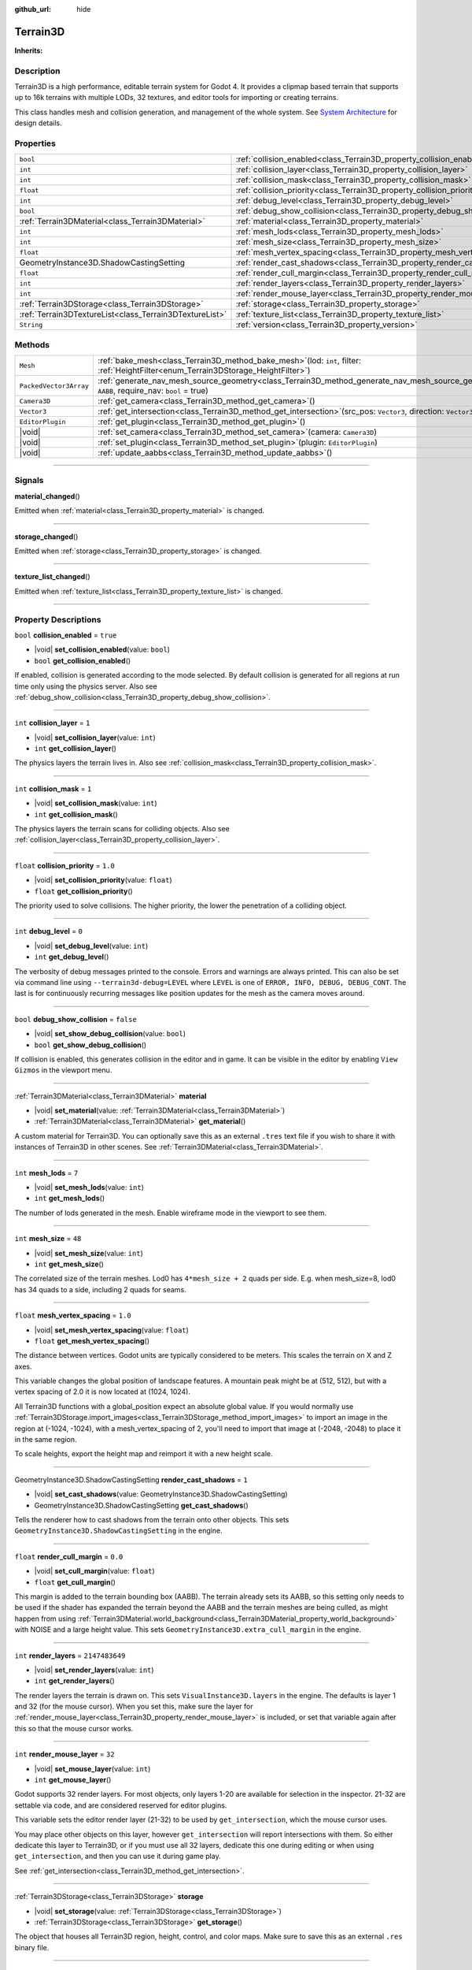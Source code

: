 :github_url: hide

.. DO NOT EDIT THIS FILE!!!
.. Generated automatically from Godot engine sources.
.. Generator: https://github.com/godotengine/godot/tree/master/doc/tools/make_rst.py.
.. XML source: https://github.com/godotengine/godot/tree/master/Terrain3D_RepoClone/doc/classes/Terrain3D.xml.

.. _class_Terrain3D:

Terrain3D
=========

**Inherits:** 

.. rst-class:: classref-introduction-group

Description
-----------

Terrain3D is a high performance, editable terrain system for Godot 4. It provides a clipmap based terrain that supports up to 16k terrains with multiple LODs, 32 textures, and editor tools for importing or creating terrains.

This class handles mesh and collision generation, and management of the whole system. See `System Architecture <../docs/system_architecture.html>`__ for design details.

.. rst-class:: classref-reftable-group

Properties
----------

.. table::
   :widths: auto

   +---------------------------------------------------------+----------------------------------------------------------------------------+-----------------+
   | ``bool``                                                | :ref:`collision_enabled<class_Terrain3D_property_collision_enabled>`       | ``true``        |
   +---------------------------------------------------------+----------------------------------------------------------------------------+-----------------+
   | ``int``                                                 | :ref:`collision_layer<class_Terrain3D_property_collision_layer>`           | ``1``           |
   +---------------------------------------------------------+----------------------------------------------------------------------------+-----------------+
   | ``int``                                                 | :ref:`collision_mask<class_Terrain3D_property_collision_mask>`             | ``1``           |
   +---------------------------------------------------------+----------------------------------------------------------------------------+-----------------+
   | ``float``                                               | :ref:`collision_priority<class_Terrain3D_property_collision_priority>`     | ``1.0``         |
   +---------------------------------------------------------+----------------------------------------------------------------------------+-----------------+
   | ``int``                                                 | :ref:`debug_level<class_Terrain3D_property_debug_level>`                   | ``0``           |
   +---------------------------------------------------------+----------------------------------------------------------------------------+-----------------+
   | ``bool``                                                | :ref:`debug_show_collision<class_Terrain3D_property_debug_show_collision>` | ``false``       |
   +---------------------------------------------------------+----------------------------------------------------------------------------+-----------------+
   | :ref:`Terrain3DMaterial<class_Terrain3DMaterial>`       | :ref:`material<class_Terrain3D_property_material>`                         |                 |
   +---------------------------------------------------------+----------------------------------------------------------------------------+-----------------+
   | ``int``                                                 | :ref:`mesh_lods<class_Terrain3D_property_mesh_lods>`                       | ``7``           |
   +---------------------------------------------------------+----------------------------------------------------------------------------+-----------------+
   | ``int``                                                 | :ref:`mesh_size<class_Terrain3D_property_mesh_size>`                       | ``48``          |
   +---------------------------------------------------------+----------------------------------------------------------------------------+-----------------+
   | ``float``                                               | :ref:`mesh_vertex_spacing<class_Terrain3D_property_mesh_vertex_spacing>`   | ``1.0``         |
   +---------------------------------------------------------+----------------------------------------------------------------------------+-----------------+
   | GeometryInstance3D.ShadowCastingSetting                 | :ref:`render_cast_shadows<class_Terrain3D_property_render_cast_shadows>`   | ``1``           |
   +---------------------------------------------------------+----------------------------------------------------------------------------+-----------------+
   | ``float``                                               | :ref:`render_cull_margin<class_Terrain3D_property_render_cull_margin>`     | ``0.0``         |
   +---------------------------------------------------------+----------------------------------------------------------------------------+-----------------+
   | ``int``                                                 | :ref:`render_layers<class_Terrain3D_property_render_layers>`               | ``2147483649``  |
   +---------------------------------------------------------+----------------------------------------------------------------------------+-----------------+
   | ``int``                                                 | :ref:`render_mouse_layer<class_Terrain3D_property_render_mouse_layer>`     | ``32``          |
   +---------------------------------------------------------+----------------------------------------------------------------------------+-----------------+
   | :ref:`Terrain3DStorage<class_Terrain3DStorage>`         | :ref:`storage<class_Terrain3D_property_storage>`                           |                 |
   +---------------------------------------------------------+----------------------------------------------------------------------------+-----------------+
   | :ref:`Terrain3DTextureList<class_Terrain3DTextureList>` | :ref:`texture_list<class_Terrain3D_property_texture_list>`                 |                 |
   +---------------------------------------------------------+----------------------------------------------------------------------------+-----------------+
   | ``String``                                              | :ref:`version<class_Terrain3D_property_version>`                           | ``"0.9.2-dev"`` |
   +---------------------------------------------------------+----------------------------------------------------------------------------+-----------------+

.. rst-class:: classref-reftable-group

Methods
-------

.. table::
   :widths: auto

   +------------------------+-----------------------------------------------------------------------------------------------------------------------------------------------------------------+
   | ``Mesh``               | :ref:`bake_mesh<class_Terrain3D_method_bake_mesh>`\ (\ lod\: ``int``, filter\: :ref:`HeightFilter<enum_Terrain3DStorage_HeightFilter>`\ )                       |
   +------------------------+-----------------------------------------------------------------------------------------------------------------------------------------------------------------+
   | ``PackedVector3Array`` | :ref:`generate_nav_mesh_source_geometry<class_Terrain3D_method_generate_nav_mesh_source_geometry>`\ (\ global_aabb\: ``AABB``, require_nav\: ``bool`` = true\ ) |
   +------------------------+-----------------------------------------------------------------------------------------------------------------------------------------------------------------+
   | ``Camera3D``           | :ref:`get_camera<class_Terrain3D_method_get_camera>`\ (\ )                                                                                                      |
   +------------------------+-----------------------------------------------------------------------------------------------------------------------------------------------------------------+
   | ``Vector3``            | :ref:`get_intersection<class_Terrain3D_method_get_intersection>`\ (\ src_pos\: ``Vector3``, direction\: ``Vector3``\ )                                          |
   +------------------------+-----------------------------------------------------------------------------------------------------------------------------------------------------------------+
   | ``EditorPlugin``       | :ref:`get_plugin<class_Terrain3D_method_get_plugin>`\ (\ )                                                                                                      |
   +------------------------+-----------------------------------------------------------------------------------------------------------------------------------------------------------------+
   | |void|                 | :ref:`set_camera<class_Terrain3D_method_set_camera>`\ (\ camera\: ``Camera3D``\ )                                                                               |
   +------------------------+-----------------------------------------------------------------------------------------------------------------------------------------------------------------+
   | |void|                 | :ref:`set_plugin<class_Terrain3D_method_set_plugin>`\ (\ plugin\: ``EditorPlugin``\ )                                                                           |
   +------------------------+-----------------------------------------------------------------------------------------------------------------------------------------------------------------+
   | |void|                 | :ref:`update_aabbs<class_Terrain3D_method_update_aabbs>`\ (\ )                                                                                                  |
   +------------------------+-----------------------------------------------------------------------------------------------------------------------------------------------------------------+

.. rst-class:: classref-section-separator

----

.. rst-class:: classref-descriptions-group

Signals
-------

.. _class_Terrain3D_signal_material_changed:

.. rst-class:: classref-signal

**material_changed**\ (\ )

Emitted when :ref:`material<class_Terrain3D_property_material>` is changed.

.. rst-class:: classref-item-separator

----

.. _class_Terrain3D_signal_storage_changed:

.. rst-class:: classref-signal

**storage_changed**\ (\ )

Emitted when :ref:`storage<class_Terrain3D_property_storage>` is changed.

.. rst-class:: classref-item-separator

----

.. _class_Terrain3D_signal_texture_list_changed:

.. rst-class:: classref-signal

**texture_list_changed**\ (\ )

Emitted when :ref:`texture_list<class_Terrain3D_property_texture_list>` is changed.

.. rst-class:: classref-section-separator

----

.. rst-class:: classref-descriptions-group

Property Descriptions
---------------------

.. _class_Terrain3D_property_collision_enabled:

.. rst-class:: classref-property

``bool`` **collision_enabled** = ``true``

.. rst-class:: classref-property-setget

- |void| **set_collision_enabled**\ (\ value\: ``bool``\ )
- ``bool`` **get_collision_enabled**\ (\ )

If enabled, collision is generated according to the mode selected. By default collision is generated for all regions at run time only using the physics server. Also see :ref:`debug_show_collision<class_Terrain3D_property_debug_show_collision>`.

.. rst-class:: classref-item-separator

----

.. _class_Terrain3D_property_collision_layer:

.. rst-class:: classref-property

``int`` **collision_layer** = ``1``

.. rst-class:: classref-property-setget

- |void| **set_collision_layer**\ (\ value\: ``int``\ )
- ``int`` **get_collision_layer**\ (\ )

The physics layers the terrain lives in. Also see :ref:`collision_mask<class_Terrain3D_property_collision_mask>`.

.. rst-class:: classref-item-separator

----

.. _class_Terrain3D_property_collision_mask:

.. rst-class:: classref-property

``int`` **collision_mask** = ``1``

.. rst-class:: classref-property-setget

- |void| **set_collision_mask**\ (\ value\: ``int``\ )
- ``int`` **get_collision_mask**\ (\ )

The physics layers the terrain scans for colliding objects. Also see :ref:`collision_layer<class_Terrain3D_property_collision_layer>`.

.. rst-class:: classref-item-separator

----

.. _class_Terrain3D_property_collision_priority:

.. rst-class:: classref-property

``float`` **collision_priority** = ``1.0``

.. rst-class:: classref-property-setget

- |void| **set_collision_priority**\ (\ value\: ``float``\ )
- ``float`` **get_collision_priority**\ (\ )

The priority used to solve collisions. The higher priority, the lower the penetration of a colliding object.

.. rst-class:: classref-item-separator

----

.. _class_Terrain3D_property_debug_level:

.. rst-class:: classref-property

``int`` **debug_level** = ``0``

.. rst-class:: classref-property-setget

- |void| **set_debug_level**\ (\ value\: ``int``\ )
- ``int`` **get_debug_level**\ (\ )

The verbosity of debug messages printed to the console. Errors and warnings are always printed. This can also be set via command line using ``--terrain3d-debug=LEVEL`` where ``LEVEL`` is one of ``ERROR, INFO, DEBUG, DEBUG_CONT``. The last is for continuously recurring messages like position updates for the mesh as the camera moves around.

.. rst-class:: classref-item-separator

----

.. _class_Terrain3D_property_debug_show_collision:

.. rst-class:: classref-property

``bool`` **debug_show_collision** = ``false``

.. rst-class:: classref-property-setget

- |void| **set_show_debug_collision**\ (\ value\: ``bool``\ )
- ``bool`` **get_show_debug_collision**\ (\ )

If collision is enabled, this generates collision in the editor and in game. It can be visible in the editor by enabling ``View Gizmos`` in the viewport menu.

.. rst-class:: classref-item-separator

----

.. _class_Terrain3D_property_material:

.. rst-class:: classref-property

:ref:`Terrain3DMaterial<class_Terrain3DMaterial>` **material**

.. rst-class:: classref-property-setget

- |void| **set_material**\ (\ value\: :ref:`Terrain3DMaterial<class_Terrain3DMaterial>`\ )
- :ref:`Terrain3DMaterial<class_Terrain3DMaterial>` **get_material**\ (\ )

A custom material for Terrain3D. You can optionally save this as an external ``.tres`` text file if you wish to share it with instances of Terrain3D in other scenes. See :ref:`Terrain3DMaterial<class_Terrain3DMaterial>`.

.. rst-class:: classref-item-separator

----

.. _class_Terrain3D_property_mesh_lods:

.. rst-class:: classref-property

``int`` **mesh_lods** = ``7``

.. rst-class:: classref-property-setget

- |void| **set_mesh_lods**\ (\ value\: ``int``\ )
- ``int`` **get_mesh_lods**\ (\ )

The number of lods generated in the mesh. Enable wireframe mode in the viewport to see them.

.. rst-class:: classref-item-separator

----

.. _class_Terrain3D_property_mesh_size:

.. rst-class:: classref-property

``int`` **mesh_size** = ``48``

.. rst-class:: classref-property-setget

- |void| **set_mesh_size**\ (\ value\: ``int``\ )
- ``int`` **get_mesh_size**\ (\ )

The correlated size of the terrain meshes. Lod0 has ``4*mesh_size + 2`` quads per side. E.g. when mesh_size=8, lod0 has 34 quads to a side, including 2 quads for seams.

.. rst-class:: classref-item-separator

----

.. _class_Terrain3D_property_mesh_vertex_spacing:

.. rst-class:: classref-property

``float`` **mesh_vertex_spacing** = ``1.0``

.. rst-class:: classref-property-setget

- |void| **set_mesh_vertex_spacing**\ (\ value\: ``float``\ )
- ``float`` **get_mesh_vertex_spacing**\ (\ )

The distance between vertices. Godot units are typically considered to be meters. This scales the terrain on X and Z axes.

This variable changes the global position of landscape features. A mountain peak might be at (512, 512), but with a vertex spacing of 2.0 it is now located at (1024, 1024).

All Terrain3D functions with a global_position expect an absolute global value. If you would normally use :ref:`Terrain3DStorage.import_images<class_Terrain3DStorage_method_import_images>` to import an image in the region at (-1024, -1024), with a mesh_vertex_spacing of 2, you'll need to import that image at (-2048, -2048) to place it in the same region.

To scale heights, export the height map and reimport it with a new height scale.

.. rst-class:: classref-item-separator

----

.. _class_Terrain3D_property_render_cast_shadows:

.. rst-class:: classref-property

GeometryInstance3D.ShadowCastingSetting **render_cast_shadows** = ``1``

.. rst-class:: classref-property-setget

- |void| **set_cast_shadows**\ (\ value\: GeometryInstance3D.ShadowCastingSetting\ )
- GeometryInstance3D.ShadowCastingSetting **get_cast_shadows**\ (\ )

Tells the renderer how to cast shadows from the terrain onto other objects. This sets ``GeometryInstance3D.ShadowCastingSetting`` in the engine.

.. rst-class:: classref-item-separator

----

.. _class_Terrain3D_property_render_cull_margin:

.. rst-class:: classref-property

``float`` **render_cull_margin** = ``0.0``

.. rst-class:: classref-property-setget

- |void| **set_cull_margin**\ (\ value\: ``float``\ )
- ``float`` **get_cull_margin**\ (\ )

This margin is added to the terrain bounding box (AABB). The terrain already sets its AABB, so this setting only needs to be used if the shader has expanded the terrain beyond the AABB and the terrain meshes are being culled, as might happen from using :ref:`Terrain3DMaterial.world_background<class_Terrain3DMaterial_property_world_background>` with NOISE and a large height value. This sets ``GeometryInstance3D.extra_cull_margin`` in the engine.

.. rst-class:: classref-item-separator

----

.. _class_Terrain3D_property_render_layers:

.. rst-class:: classref-property

``int`` **render_layers** = ``2147483649``

.. rst-class:: classref-property-setget

- |void| **set_render_layers**\ (\ value\: ``int``\ )
- ``int`` **get_render_layers**\ (\ )

The render layers the terrain is drawn on. This sets ``VisualInstance3D.layers`` in the engine. The defaults is layer 1 and 32 (for the mouse cursor). When you set this, make sure the layer for :ref:`render_mouse_layer<class_Terrain3D_property_render_mouse_layer>` is included, or set that variable again after this so that the mouse cursor works.

.. rst-class:: classref-item-separator

----

.. _class_Terrain3D_property_render_mouse_layer:

.. rst-class:: classref-property

``int`` **render_mouse_layer** = ``32``

.. rst-class:: classref-property-setget

- |void| **set_mouse_layer**\ (\ value\: ``int``\ )
- ``int`` **get_mouse_layer**\ (\ )

Godot supports 32 render layers. For most objects, only layers 1-20 are available for selection in the inspector. 21-32 are settable via code, and are considered reserved for editor plugins.

This variable sets the editor render layer (21-32) to be used by ``get_intersection``, which the mouse cursor uses.

You may place other objects on this layer, however ``get_intersection`` will report intersections with them. So either dedicate this layer to Terrain3D, or if you must use all 32 layers, dedicate this one during editing or when using ``get_intersection``, and then you can use it during game play.

See :ref:`get_intersection<class_Terrain3D_method_get_intersection>`.

.. rst-class:: classref-item-separator

----

.. _class_Terrain3D_property_storage:

.. rst-class:: classref-property

:ref:`Terrain3DStorage<class_Terrain3DStorage>` **storage**

.. rst-class:: classref-property-setget

- |void| **set_storage**\ (\ value\: :ref:`Terrain3DStorage<class_Terrain3DStorage>`\ )
- :ref:`Terrain3DStorage<class_Terrain3DStorage>` **get_storage**\ (\ )

The object that houses all Terrain3D region, height, control, and color maps. Make sure to save this as an external ``.res`` binary file.

.. rst-class:: classref-item-separator

----

.. _class_Terrain3D_property_texture_list:

.. rst-class:: classref-property

:ref:`Terrain3DTextureList<class_Terrain3DTextureList>` **texture_list**

.. rst-class:: classref-property-setget

- |void| **set_texture_list**\ (\ value\: :ref:`Terrain3DTextureList<class_Terrain3DTextureList>`\ )
- :ref:`Terrain3DTextureList<class_Terrain3DTextureList>` **get_texture_list**\ (\ )

The list of texture files used by Terrain3D. You can optionally save this as an external ``.tres`` text file if you wish to share it with instances of Terrain3D in other scenes.

.. rst-class:: classref-item-separator

----

.. _class_Terrain3D_property_version:

.. rst-class:: classref-property

``String`` **version** = ``"0.9.2-dev"``

.. rst-class:: classref-property-setget

- ``String`` **get_version**\ (\ )

The current version of Terrain3D.

.. rst-class:: classref-section-separator

----

.. rst-class:: classref-descriptions-group

Method Descriptions
-------------------

.. _class_Terrain3D_method_bake_mesh:

.. rst-class:: classref-method

``Mesh`` **bake_mesh**\ (\ lod\: ``int``, filter\: :ref:`HeightFilter<enum_Terrain3DStorage_HeightFilter>`\ )

Generates a static ArrayMesh for the terrain.

\ ``lod`` - Determines the granularity of the generated mesh. The range is 0-8. 4 is recommended.

\ ``filter`` - Controls how vertex Y coordinates are generated from the height map. See :ref:`HeightFilter<enum_Terrain3DStorage_HeightFilter>`.

.. rst-class:: classref-item-separator

----

.. _class_Terrain3D_method_generate_nav_mesh_source_geometry:

.. rst-class:: classref-method

``PackedVector3Array`` **generate_nav_mesh_source_geometry**\ (\ global_aabb\: ``AABB``, require_nav\: ``bool`` = true\ )

Generates source geometry faces for input to nav mesh baking. Geometry is only generated where there are no holes and the terrain has been painted as navigable.

\ ``global_aabb`` - If non-empty, geometry will be generated only within this AABB. If empty, geometry will be generated for the entire terrain.

\ ``require_nav`` - If true, this function will only generate geometry for terrain marked navigable. Otherwise, geometry is generated for the entire terrain within the AABB (which can be useful for dynamic and/or runtime nav mesh baking).

.. rst-class:: classref-item-separator

----

.. _class_Terrain3D_method_get_camera:

.. rst-class:: classref-method

``Camera3D`` **get_camera**\ (\ )

Returns the camera the terrain is currently snapping to.

.. rst-class:: classref-item-separator

----

.. _class_Terrain3D_method_get_intersection:

.. rst-class:: classref-method

``Vector3`` **get_intersection**\ (\ src_pos\: ``Vector3``, direction\: ``Vector3``\ )

Casts a ray from ``src_pos`` pointing towards ``direction``, attempting to intersect the terrain.

Possible return values:

- If the terrain is hit, the intersection point is returned.

- If there is no intersection, eg. the ray points towards the sky, it returns the maximum double float value ``Vector3(3.402823466e+38F,...)``. You can check this case with this code: ``if point.z > 3.4e38:``\ 

- On error, it returns ``Vector3(NAN, NAN, NAN)`` and prints a message to the console.

This ray cast does not use physics, so enabling collision is unnecessary. It places a camera at the specified point and "looks" at the terrain. It then uses the renderer's depth texture to determine how far away the intersection point is.

This function is used by the editor plugin to place the mouse cursor. It can also be used by 3rd party plugins, and even during gameplay, such as a space ship firing lasers at the terrain and causing an explosion at the hit point.

It does require the use of an editor render layer (21-32) that should be dedicated while using this function. See :ref:`render_mouse_layer<class_Terrain3D_property_render_mouse_layer>`.

.. rst-class:: classref-item-separator

----

.. _class_Terrain3D_method_get_plugin:

.. rst-class:: classref-method

``EditorPlugin`` **get_plugin**\ (\ )

Returns the EditorPlugin connected to Terrain3D.

.. rst-class:: classref-item-separator

----

.. _class_Terrain3D_method_set_camera:

.. rst-class:: classref-method

|void| **set_camera**\ (\ camera\: ``Camera3D``\ )

Sets the camera the terrain snaps to.

.. rst-class:: classref-item-separator

----

.. _class_Terrain3D_method_set_plugin:

.. rst-class:: classref-method

|void| **set_plugin**\ (\ plugin\: ``EditorPlugin``\ )

Sets the EditorPlugin connected to Terrain3D.

.. rst-class:: classref-item-separator

----

.. _class_Terrain3D_method_update_aabbs:

.. rst-class:: classref-method

|void| **update_aabbs**\ (\ )

Sets the bounding boxes (AABBs) for the terrain meshes so they won't be culled. Also see :ref:`render_cull_margin<class_Terrain3D_property_render_cull_margin>`.

.. |virtual| replace:: :abbr:`virtual (This method should typically be overridden by the user to have any effect.)`
.. |const| replace:: :abbr:`const (This method has no side effects. It doesn't modify any of the instance's member variables.)`
.. |vararg| replace:: :abbr:`vararg (This method accepts any number of arguments after the ones described here.)`
.. |constructor| replace:: :abbr:`constructor (This method is used to construct a type.)`
.. |static| replace:: :abbr:`static (This method doesn't need an instance to be called, so it can be called directly using the class name.)`
.. |operator| replace:: :abbr:`operator (This method describes a valid operator to use with this type as left-hand operand.)`
.. |bitfield| replace:: :abbr:`BitField (This value is an integer composed as a bitmask of the following flags.)`
.. |void| replace:: :abbr:`void (No return value.)`
